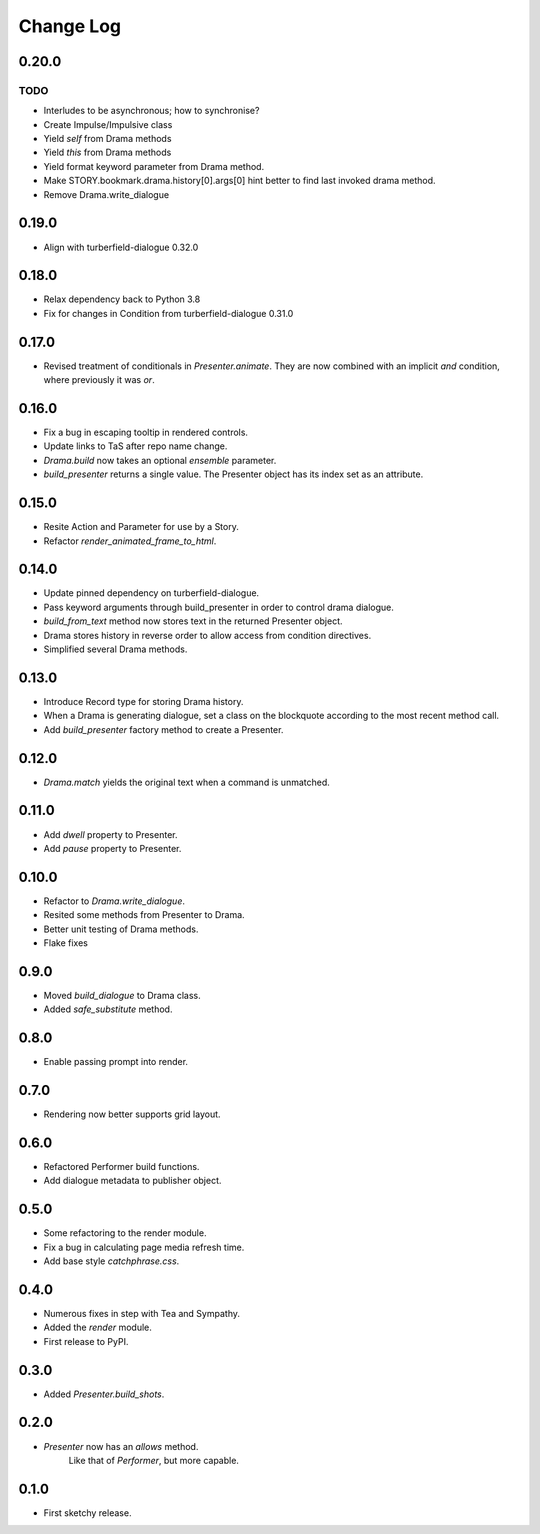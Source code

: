 ..  Titling
    ##++::==~~--''``

.. This is a reStructuredText file.

Change Log
::::::::::

0.20.0
======

TODO
----

* Interludes to be asynchronous; how to synchronise?
* Create Impulse/Impulsive class
* Yield *self* from Drama methods
* Yield *this* from Drama methods
* Yield format keyword parameter from Drama method.
* Make STORY.bookmark.drama.history[0].args[0] hint better to find last invoked drama method.
* Remove Drama.write_dialogue

0.19.0
======

* Align with turberfield-dialogue 0.32.0

0.18.0
======

* Relax dependency back to Python 3.8
* Fix for changes in Condition from turberfield-dialogue 0.31.0

0.17.0
======

* Revised treatment of conditionals in `Presenter.animate`.
  They are now combined with an implicit *and* condition, where previously it was *or*.

0.16.0
======

* Fix a bug in escaping tooltip in rendered controls.
* Update links to TaS after repo name change.
* `Drama.build` now takes an optional `ensemble` parameter.
* `build_presenter` returns a single value. The Presenter object has its index set as an attribute.

0.15.0
======

* Resite Action and Parameter for use by a Story.
* Refactor `render_animated_frame_to_html`.

0.14.0
======

* Update pinned dependency on turberfield-dialogue.
* Pass keyword arguments through build_presenter in order to control drama dialogue.
* `build_from_text` method now stores text in the returned Presenter object.
* Drama stores history in reverse order to allow access from condition directives.
* Simplified several Drama methods.

0.13.0
======

* Introduce Record type for storing Drama history.
* When a Drama is generating dialogue, set a class on the blockquote according to the most recent method call.
* Add `build_presenter` factory method to create a Presenter.

0.12.0
======

* `Drama.match` yields the original text when a command is unmatched.

0.11.0
======

* Add `dwell` property to Presenter.
* Add `pause` property to Presenter.

0.10.0
======

* Refactor to `Drama.write_dialogue`.
* Resited some methods from Presenter to Drama.
* Better unit testing of Drama methods.
* Flake fixes

0.9.0
=====

* Moved `build_dialogue` to Drama class.
* Added `safe_substitute` method.

0.8.0
=====

* Enable passing prompt into render.

0.7.0
=====

* Rendering now better supports grid layout.

0.6.0
=====

* Refactored Performer build functions.
* Add dialogue metadata to publisher object.

0.5.0
=====

* Some refactoring to the render module.
* Fix a bug in calculating page media refresh time.
* Add base style `catchphrase.css`.

0.4.0
=====

* Numerous fixes in step with Tea and Sympathy.
* Added the `render` module.
* First release to PyPI.

0.3.0
=====

* Added `Presenter.build_shots`.

0.2.0
=====

* `Presenter` now has an `allows` method.
   Like that of `Performer`, but more capable.

0.1.0
======

* First sketchy release.
